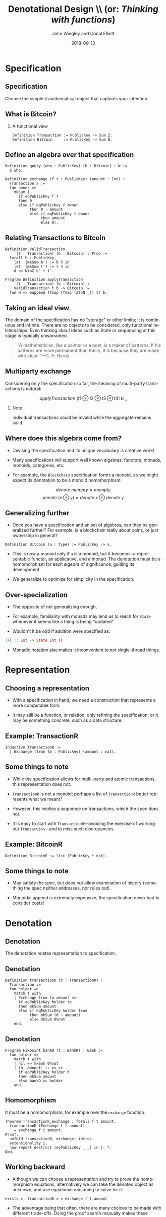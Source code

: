 #+TITLE:     Denotational Design \\ (or: \emph{Thinking with functions})
#+AUTHOR:    John Wiegley and Conal Elliott
#+EMAIL:     john@dfinity.org
#+DATE:      2018-09-10

#+DESCRIPTION:
#+KEYWORDS:
#+LANGUAGE:  en

\setbeamertemplate{footline}{}
\setbeamerfont{block body}{size=\small}
\definecolor{orchid}{RGB}{134, 134, 220}
\definecolor{lightorchid}{RGB}{243, 243, 251}
\setbeamercolor{block title}{fg=white,bg=orchid}
\setbeamercolor{bgcolor}{fg=white,bg=blue}

* Specification

** Specification

Choose the simplest mathematical object that captures your intention.

** What is Bitcoin?
*** A functional view
#+begin_src coq
Definition Transaction := PublicKey -> Sum Z.
Definition Bitcoin     := PublicKey -> Sum N.
#+end_src

** Define an algebra over that specification

#+begin_src coq
Definition query (who : PublicKey) (b : Bitcoin) : N :=
  b who.

Definition exchange (f t : PublicKey) (amount : Int) :
  Transaction a :=
  fun owner =>
    mkSum (
      if eqPublicKey f t
      then 0
      else if eqPublicKey f owner
           then 0 - amount
           else if eqPublicKey t owner
                then amount
                else 0).
#+end_src

** Relating Transactions to Bitcoin

#+begin_src coq
Definition ValidTransaction
    `(t : Transaction) (b : Bitcoin) : Prop :=
  forall h : PublicKey,
    let '(mkSum b') := b h in
    let '(mkSum t') := t h in
    0 <= NtoZ b' + t'.

Program Definition applyTransaction
    `(t : Transaction) (b : Bitcoin) :
    ValidTransaction t b -> Bitcoin :=
  fun H => mappend (fmap (fmap (ZtoN _)) t) b.
#+end_src

** Taking an ideal view

\vfill

The domain of the specification has no "storage" or other limits; it is
continuous and infinite. There are no objects to be considered, only
functional relationships. Even thinking about ideas such as State or
sequencing at this stage is typically unwarranted.

\vfill

#+begin_quote
"A mathematician, like a painter or a poet, is a maker of patterns. If his
patterns are more permanent than theirs, it is because they are made with
ideas."---G. H. Hardy
#+end_quote

** Multiparty exchange

Considering only the specification so far, the meaning of multi-party
transactions is natural:

\vfill

\[ applyTransaction\ (t1 \otimes t2 \otimes t3 \otimes t4)\ b\ \_  \]

\vfill

*** Note
:PROPERTIES:
:BEAMER_act: <2->
:END:

Individual transactions could be invalid while the aggregate remains valid.

** Where does this algebra come from?

- Devising the specification and its unique vocabulary is creative work!

- Many specifications will support well known algebras: functors, monads,
  monoids, categories, etc.

- For example, the =Blockchain= specification forms a monoid, so we might
  expect its denotation to be a monoid homomorphism:
\[ denote\ mempty = mempty \]
\[ denote\ (x \otimes y) = denote\ x \otimes denote\ y \]

** Generalizing further

- Once you have a specification and an set of algebras, can they be
  generalized further? For example, is a blockchain really about coins, or
  just ownership in general?

\vspace{0.5ex}
#+begin_src coq
Definition Bitcoin (a : Type) := PublicKey -> a.
#+end_src

- This is now a monoid only if =a= is a monoid, but it becomes: a representable
  functor, an applicative, and a monad. The denotation must be a homomorphism
  for each algebra of significance, guiding its development.

- We generalize to optimize for simplicity in the specification.

** Over-specialization

- The opposite of not generalizing enough.

- For example, familiarity with monads may lend us to reach for =State= whenever
  it seems like a thing is being "updated"

- Wouldn't it be odd if addition were specified as:
#+begin_src haskell
(+) :: Int -> State Int ()
#+end_src

- Monadic notation also makes it inconvenient to not single-thread things.

* Representation

** Choosing a representation

- With a specification in hand, we need a construction that represents a more
  computable form.

- It may still be a function, or relation, only refining the specification; or
  it may be something concrete, such as a data structure.

** Example: TransactionR

#+begin_src coq
Inductive TransactionR :=
  | Exchange (from to : PublicKey) (amount : nat).
#+end_src

** Some things to note

- While the specification allows for multi-party and atomic transactions, this
  representation does not.

- =TransactionR= is not a monoid; perhaps a list of =TransactionR= better
  represents what we meant?

- However, this implies a sequence on transactions, which the spec does not.

- It is easy to start with =TransactionR=---avoiding the exercise of working out
  =Transaction=---and to miss such discrepancies.

** Example: BitcoinR

#+begin_src coq
Definition BitcoinR := list (PublicKey * nat).
#+end_src

** Some things to note

- May satisfy the spec, but does not allow examination of history (something
  the spec neither addresses, nor rules out).

- Monoidal append is extremely expensive; the specification never had to
  consider costs!

* Denotation

** Denotation

The denotation relates representation to specification.

** Denotation

#+begin_src coq
Definition transactionD (t : TransactionR) :
  Transaction :=
  fun holder =>
    match t with
    | Exchange from to amount =>
      if eqPublicKey holder to
      then mkSum amount
      else if eqPublicKey holder from
           then mkSum (0 - amount)
           else mkSum 0%nat
    end.
#+end_src

** Denotation

#+begin_src coq
Program Fixpoint bankD (t : BankR) : Bank :=
  fun holder =>
    match t with
    | nil => mkSum 0%nat
    | (h, amount) :: xs =>
      if eqPublicKey holder h
      then mkSum amount
      else bankD xs holder
    end.
#+end_src

** Homomorphism

It must be a homomorphism, for example over the =exchange= function:

#+begin_src coq
Theorem TransactionR_exchange : forall f t amount,
  transactionD (Exchange f t amount)
    = exchange f t amount.
Proof.
  unfold transactionD, exchange; intros.
  extensionality i.
  now repeat destruct (eqPublicKey _ _) in |- *.
Qed.
#+end_src

** Working backward

- Although we can choose a representation and try to prove the homomorphism
  equations, alternatively we can take the denoted object as unknown, and use
  equational reasoning to solve for it:

#+begin_src coq
exists x, transactionD x = exchange f t amount
#+end_src

- The advantage being that often, there are many choices to be made with
  different trade-offs. Doing the proof search manually makes these choices
  apparent.

* Conclusion

** Conclusion

The basic idea reduces to a few steps:

  1. Think of the functions or relations that model your interest.
  2. Find the algebras already expressed by your model.
  3. Determine a vocabulary that expresses what you want to do;
     step 2 may find many of these for you!
  4. Find a representation to encode the functional behavior.
  5. Define the denotation from this back to the specification.
  6. Prove that the denotation it is a homomorphic over your vocabulary.

* Colophon

#+STARTUP: beamer
#+STARTUP: content fninline hidestars

#+OPTIONS: H:2

#+SELECT_TAGS: export
#+EXCLUDE_TAGS: noexport

#+COLUMNS: %20ITEM %13BEAMER_env(Env) %6BEAMER_envargs(Args) %4BEAMER_col(Col) %7BEAMER_extra(Extra)

#+LaTeX_CLASS: beamer
#+LaTeX_CLASS_OPTIONS: [utf8x,notes,c]

#+LATEX_HEADER_EXTRA: \usepackage{fontspec}
#+LATEX_HEADER_EXTRA: \usepackage{svg}
#+LATEX_HEADER_EXTRA: \usepackage{export}
#+LATEX_HEADER_EXTRA: \usepackage{underscore}
#+LATEX_HEADER_EXTRA: \usepackage{pdfcomment}
#+LATEX_HEADER_EXTRA: \usepackage{unicode-math}
#+LATEX_HEADER_EXTRA: \usepackage{minted}
#+LATEX_HEADER_EXTRA: \usepackage{tikz}
#+LATEX_HEADER_EXTRA: \usepackage{tikz-cd}
#+LATEX_HEADER_EXTRA: \setmainfont{Liberation Serif}
#+LATEX_HEADER_EXTRA: \setsansfont{Liberation Sans}
#+LATEX_HEADER_EXTRA: \setmonofont[SmallCapsFont={Liberation Mono}]{Liberation Mono}

#+BEAMER_THEME: [height=16mm] Rochester
#+BEAMER_COLOR: seahorse

#+BEAMER_HEADER: \setbeamertemplate{navigation symbols}{}
#+BEAMER_HEADER: \renewcommand{\note}[1]{\marginnote{\pdfcomment[icon=Note]{#1}}}
#+BEAMER_HEADER: \tikzcdset{/tikz/commutative diagrams/background color=lightorchid}
#+BEAMER_HEADER: \newcommand{\head}[1]{\begin{center}
#+BEAMER_HEADER: \vspace{13mm}\hspace{-1mm}\Huge{{#1}}
#+BEAMER_HEADER: \end{center}}
